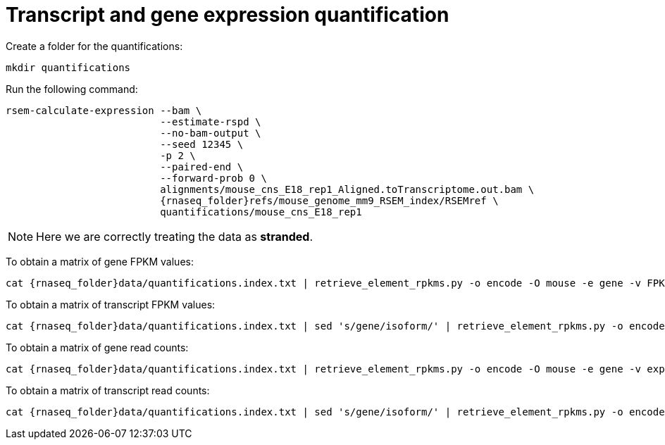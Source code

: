 = Transcript and gene expression quantification

Create a folder for the quantifications:

[source,cmd]
----
mkdir quantifications
----

Run the following command:

[source,bash,subs="{markup-in-source}"]
----
rsem-calculate-expression --bam \
                          --estimate-rspd \
                          --no-bam-output \
                          --seed 12345 \
                          -p 2 \
                          --paired-end \
                          --forward-prob 0 \
                          alignments/mouse_cns_E18_rep1_Aligned.toTranscriptome.out.bam \
                          {rnaseq_folder}refs/mouse_genome_mm9_RSEM_index/RSEMref \
                          quantifications/mouse_cns_E18_rep1
----

NOTE: Here we are correctly treating the data as [crg]#**stranded**#.

To obtain a matrix of gene FPKM values:

[source,cmd,subs="{markup-in-source}"]
----
cat {rnaseq_folder}data/quantifications.index.txt | retrieve_element_rpkms.py -o encode -O mouse -e gene -v FPKM -d quantifications
----

To obtain a matrix of transcript FPKM values:

[source,cmd,subs="{markup-in-source}"]
----
cat {rnaseq_folder}data/quantifications.index.txt | sed 's/gene/isoform/' | retrieve_element_rpkms.py -o encode -O mouse -e transcript -v FPKM -d quantifications
----

To obtain a matrix of gene read counts:

[source,cmd,subs="{markup-in-source}"]
----
cat {rnaseq_folder}data/quantifications.index.txt | retrieve_element_rpkms.py -o encode -O mouse -e gene -v expected_count -d quantifications
----

To obtain a matrix of transcript read counts:

[source,cmd,subs="{markup-in-source}"]
----
cat {rnaseq_folder}data/quantifications.index.txt | sed 's/gene/isoform/' | retrieve_element_rpkms.py -o encode -O mouse -e transcript -v expected_count -d quantifications
----
